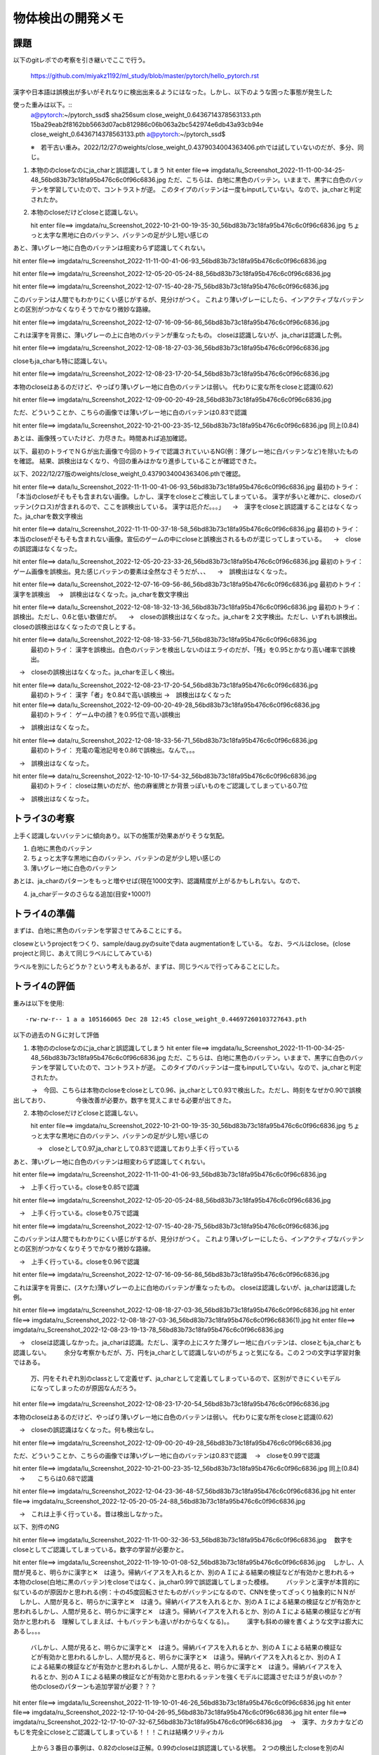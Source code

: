 ===============================
物体検出の開発メモ
===============================


課題
=====

以下のgitレポでの考察を引き継いでここで行う。

  https://github.com/miyakz1192/ml_study/blob/master/pytorch/hello_pytorch.rst


漢字や日本語は誤検出が多いがそれなりに検出出来るようにはなった。しかし、以下のような困った事態が発生した

使った重みは以下。::
  a@pytorch:~/pytorch_ssd$ sha256sum close_weight_0.6436714378563133.pth
  15ba29eab2f8162bb5663d07acb812986c06b063a2bc542974e6db43a93cb94e  close_weight_0.6436714378563133.pth
  a@pytorch:~/pytorch_ssd$ 

  ※　若干古い重み。2022/12/27のweights/close_weight_0.4379034004363406.pthでは試していないのだが、多分、同じ。


1. 本物ののcloseなのにja_charと誤認識してしまう
   hit enter file==> imgdata/lu_Screenshot_2022-11-11-00-34-25-48_56bd83b73c18fa95b476c6c0f96c6836.jpg
   ただ、こちらは、白地に黒色のバッテン。いままで、黒字に白色のバッテンを学習していたので、コントラストが逆。
   このタイプのバッテンは一度もinputしていない。なので、ja_charと判定されたか。


2. 本物のcloseだけどcloseと認識しない。

   hit enter file==> imgdata/ru_Screenshot_2022-10-21-00-19-35-30_56bd83b73c18fa95b476c6c0f96c6836.jpg
   ちょっと太字な黒地に白のバッテン、バッテンの足が少し短い感じの


あと、薄いグレー地に白色のバッテンは相変わらず認識してくれない。

hit enter file==> imgdata/ru_Screenshot_2022-11-11-00-41-06-93_56bd83b73c18fa95b476c6c0f96c6836.jpg

hit enter file==> imgdata/ru_Screenshot_2022-12-05-20-05-24-88_56bd83b73c18fa95b476c6c0f96c6836.jpg

hit enter file==> imgdata/ru_Screenshot_2022-12-07-15-40-28-75_56bd83b73c18fa95b476c6c0f96c6836.jpg

このバッテンは人間でもわかりにくい感じがするが、見分けがつく。
これより薄いグレーにしたら、インアクティブなバッテンとの区別がつかなくなりそうでかなり微妙な路線。

hit enter file==> imgdata/ru_Screenshot_2022-12-07-16-09-56-86_56bd83b73c18fa95b476c6c0f96c6836.jpg

これは漢字を背景に、薄いグレーの上に白地のバッテンが重なったもの。
closeは認識しないが、ja_charは認識した例。

hit enter file==> imgdata/ru_Screenshot_2022-12-08-18-27-03-36_56bd83b73c18fa95b476c6c0f96c6836.jpg

closeもja_charも特に認識しない。

hit enter file==> imgdata/ru_Screenshot_2022-12-08-23-17-20-54_56bd83b73c18fa95b476c6c0f96c6836.jpg

本物のcloseはあるのだけど、やっぱり薄いグレー地に白色のバッテンは弱い。
代わりに変な所をcloseと認識(0.62)


hit enter file==> imgdata/ru_Screenshot_2022-12-09-00-20-49-28_56bd83b73c18fa95b476c6c0f96c6836.jpg

ただ、どういうことか、こちらの画像では薄いグレー地に白のバッテンは0.83で認識

hit enter file==> imgdata/lu_Screenshot_2022-10-21-00-23-35-12_56bd83b73c18fa95b476c6c0f96c6836.jpg
同上(0.84)

あとは、画像残っていたけど、力尽きた。時間あれば追加確認。

以下、最初のトライでＮＧが出た画像で今回のトライで認識されていいるNG(例：薄グレー地に白バッテンなど)を除いたものを確認。
結果、誤検出はなくなり、今回の重みはかなり進歩していることが確認できた。

以下、2022/12/27版のweights/close_weight_0.4379034004363406.pthで確認。

hit enter file==> data/lu_Screenshot_2022-11-11-00-41-06-93_56bd83b73c18fa95b476c6c0f96c6836.jpg
最初のトライ：「本当のcloseがそもそも含まれない画像。しかし、漢字をcloseとご検出してしまっている。
漢字が多いと確かに、closeのバッテン(クロス)が含まれるので、ここを誤検出している。
漢字は厄介だ。。。」
　→　漢字をcloseと誤認識することはなくなった。ja_charを数文字検出

hit enter file==> data/ru_Screenshot_2022-11-11-00-37-18-58_56bd83b73c18fa95b476c6c0f96c6836.jpg
最初のトライ：本当のcloseがそもそも含まれない画像。宣伝のゲームの中にcloseと誤検出されるものが混じってしまっている。
　→　closeの誤認識はなくなった。

hit enter file==> data/lu_Screenshot_2022-12-05-20-23-33-26_56bd83b73c18fa95b476c6c0f96c6836.jpg
最初のトライ：ゲーム画像を誤検出。見た感じバッテンの要素は全然なさそうだが、、、
　→　誤検出はなくなった。

hit enter file==> data/lu_Screenshot_2022-12-07-16-09-56-86_56bd83b73c18fa95b476c6c0f96c6836.jpg
最初のトライ：漢字を誤検出
　→　誤検出はなくなった。ja_charを数文字検出

hit enter file==> data/lu_Screenshot_2022-12-08-18-32-13-36_56bd83b73c18fa95b476c6c0f96c6836.jpg
最初のトライ： 誤検出。ただし、0.6と低い数値だが。
　→　closeの誤検出はなくなった。ja_charを２文字検出。ただし、いずれも誤検出。closeの誤検出はなくなったので良しとする。

hit enter file==> data/lu_Screenshot_2022-12-08-18-33-56-71_56bd83b73c18fa95b476c6c0f96c6836.jpg
 最初のトライ：   漢字を誤検出。白色のバッテンを検出しないのはエライのだが、「残」を0.95とかなり高い確率で誤検出。
　→　closeの誤検出はなくなった。ja_charを正しく検出。

hit enter file==> data/lu_Screenshot_2022-12-08-23-17-20-54_56bd83b73c18fa95b476c6c0f96c6836.jpg
 最初のトライ： 漢字「者」を0.84で高い誤検出
 →　誤検出はなくなった

hit enter file==> data/lu_Screenshot_2022-12-09-00-20-49-28_56bd83b73c18fa95b476c6c0f96c6836.jpg
 最初のトライ： ゲーム中の顔？を0.95位で高い誤検出
　→　誤検出はなくなった。

hit enter file==> data/ru_Screenshot_2022-12-08-18-33-56-71_56bd83b73c18fa95b476c6c0f96c6836.jpg
  最初のトライ： 充電の電池記号を0.86で誤検出。なんで。。。
　→　誤検出はなくなった。

hit enter file==> data/ru_Screenshot_2022-12-10-10-17-54-32_56bd83b73c18fa95b476c6c0f96c6836.jpg
  最初のトライ： closeは無いのだが、他の麻雀牌とか背景っぽいものをご認識してしまっている0.7位
　→　誤検出はなくなった。


トライ3の考察
==============

上手く認識しないバッテンに傾向あり。以下の施策が効果あがりそうな気配。

1. 白地に黒色のバッテン

2. ちょっと太字な黒地に白のバッテン、バッテンの足が少し短い感じの

3. 薄いグレー地に白色のバッテン

あとは、ja_charのパターンをもっと増やせば(現在1000文字)、認識精度が上がるかもしれない。なので、

4. ja_charデータのさらなる追加(目安+1000?)


トライ4の準備
==================

まずは、白地に黒色のバッテンを学習させてみることにする。

closewというprojectをつくり、sample/daug.pyのsuiteでdata augmentationをしている。
なお、ラベルはclose。(close projectと同じ、あえて同じラベルにしてみている)

ラベルを別にしたらどうか？という考えもあるが、まずは、同じラベルで行ってみることにした。

トライ4の評価
=================

重みは以下を使用::

  -rw-rw-r-- 1 a a 105166065 Dec 28 12:45 close_weight_0.44697260103727643.pth

以下の過去のＮＧに対して評価

1. 本物ののcloseなのにja_charと誤認識してしまう
   hit enter file==> imgdata/lu_Screenshot_2022-11-11-00-34-25-48_56bd83b73c18fa95b476c6c0f96c6836.jpg
   ただ、こちらは、白地に黒色のバッテン。いままで、黒字に白色のバッテンを学習していたので、コントラストが逆。
   このタイプのバッテンは一度もinputしていない。なので、ja_charと判定されたか。

　　　→　今回、こちらは本物のcloseをcloseとして0.96、ja_charとして0.93で検出した。ただし、時刻をなぜか0.90で誤検出しており、
　　　　今後改善が必要か。数字を覚えこませる必要が出てきた。


2. 本物のcloseだけどcloseと認識しない。

   hit enter file==> imgdata/ru_Screenshot_2022-10-21-00-19-35-30_56bd83b73c18fa95b476c6c0f96c6836.jpg
   ちょっと太字な黒地に白のバッテン、バッテンの足が少し短い感じの

   　→　closeとして0.97,ja_charとして0.83で認識しており上手く行っている


あと、薄いグレー地に白色のバッテンは相変わらず認識してくれない。

hit enter file==> imgdata/ru_Screenshot_2022-11-11-00-41-06-93_56bd83b73c18fa95b476c6c0f96c6836.jpg

　→　上手く行っている。closeを0.85で認識

hit enter file==> imgdata/ru_Screenshot_2022-12-05-20-05-24-88_56bd83b73c18fa95b476c6c0f96c6836.jpg

　→　上手く行っている。closeを0.75で認識

hit enter file==> imgdata/ru_Screenshot_2022-12-07-15-40-28-75_56bd83b73c18fa95b476c6c0f96c6836.jpg

このバッテンは人間でもわかりにくい感じがするが、見分けがつく。
これより薄いグレーにしたら、インアクティブなバッテンとの区別がつかなくなりそうでかなり微妙な路線。

　→　上手く行っている。closeを0.96で認識


hit enter file==> imgdata/ru_Screenshot_2022-12-07-16-09-56-86_56bd83b73c18fa95b476c6c0f96c6836.jpg

これは漢字を背景に、(スケた)薄いグレーの上に白地のバッテンが重なったもの。
closeは認識しないが、ja_charは認識した例。

hit enter file==> imgdata/ru_Screenshot_2022-12-08-18-27-03-36_56bd83b73c18fa95b476c6c0f96c6836.jpg
hit enter file==> imgdata/ru_Screenshot_2022-12-08-18-27-03-36_56bd83b73c18fa95b476c6c0f96c6836(1).jpg
hit enter file==> imgdata/ru_Screenshot_2022-12-08-23-19-13-78_56bd83b73c18fa95b476c6c0f96c6836.jpg


　→　closeは認識しなかった。ja_charは認識。ただし、漢字の上にスケた薄グレー地に白バッテンは、closeともja_charとも認識しない。
　　余分な考察かもだが、万、円をja_charとして認識しないのがちょっと気になる。この２つの文字は学習対象ではある。
    万、円をそれぞれ別のclassとして定義せず、ja_charとして定義してしまっているので、区別ができにくいモデルになってしまったのが原因なんだろう。

hit enter file==> imgdata/ru_Screenshot_2022-12-08-23-17-20-54_56bd83b73c18fa95b476c6c0f96c6836.jpg

本物のcloseはあるのだけど、やっぱり薄いグレー地に白色のバッテンは弱い。
代わりに変な所をcloseと認識(0.62)

　→　closeの誤認識はなくなった。何も検出なし。


hit enter file==> imgdata/ru_Screenshot_2022-12-09-00-20-49-28_56bd83b73c18fa95b476c6c0f96c6836.jpg

ただ、どういうことか、こちらの画像では薄いグレー地に白のバッテンは0.83で認識
　→　closeを0.99で認識

hit enter file==> imgdata/lu_Screenshot_2022-10-21-00-23-35-12_56bd83b73c18fa95b476c6c0f96c6836.jpg
同上(0.84)
　→　　こちらは0.68で認識

hit enter file==> imgdata/ru_Screenshot_2022-12-04-23-36-48-57_56bd83b73c18fa95b476c6c0f96c6836.jpg
hit enter file==> imgdata/ru_Screenshot_2022-12-05-20-05-24-88_56bd83b73c18fa95b476c6c0f96c6836.jpg

　→　これは上手く行っている。昔は検出しなかった。


以下、別件のNG

hit enter file==> imgdata/lu_Screenshot_2022-11-11-00-32-36-53_56bd83b73c18fa95b476c6c0f96c6836.jpg
　数字をcloseとしてご認識してしまっている。数字の学習が必要かと。

hit enter file==> imgdata/lu_Screenshot_2022-11-19-10-01-08-52_56bd83b73c18fa95b476c6c0f96c6836.jpg
　しかし、人間が見ると、明らかに漢字と✕　は違う。帰納バイアスを入れるとか、別のＡＩによる結果の検証などが有効かと思われる→　本物のclose(白地に黒のバッテン)をcloseではなく、ja_char0.99で誤認識してしまった模様。
　　バッテンと漢字が本質的に似ているのが原因かと思われる(例：十の45度回転させたものがバッテンになるので、CNNを使ってざっくり抽象的にＮＮが
　しかし、人間が見ると、明らかに漢字と✕　は違う。帰納バイアスを入れるとか、別のＡＩによる結果の検証などが有効かと思われるしかし、人間が見ると、明らかに漢字と✕　は違う。帰納バイアスを入れるとか、別のＡＩによる結果の検証などが有効かと思われる　理解してしまえば、十もバッテンも違いがわからなくなる)。。
　　漢字も斜めの線を書くような文字は膨大にあるし。。。
   バしかし、人間が見ると、明らかに漢字と✕　は違う。帰納バイアスを入れるとか、別のＡＩによる結果の検証などが有効かと思われるしかし、人間が見ると、明らかに漢字と✕　は違う。帰納バイアスを入れるとか、別のＡＩによる結果の検証などが有効かと思われるしかし、人間が見ると、明らかに漢字と✕　は違う。帰納バイアスを入れるとか、別のＡＩによる結果の検証などが有効かと思われるッテンを強くモデルに認識させたほうが良いのか？他のcloseのパターンも追加学習が必要？？？

　

hit enter file==> imgdata/lu_Screenshot_2022-11-19-10-01-46-26_56bd83b73c18fa95b476c6c0f96c6836.jpg
hit enter file==> imgdata/ru_Screenshot_2022-12-17-10-04-26-95_56bd83b73c18fa95b476c6c0f96c6836.jpg
hit enter file==> imgdata/ru_Screenshot_2022-12-17-10-07-32-67_56bd83b73c18fa95b476c6c0f96c6836.jpg
　→　漢字、カタカナなどのもじを完全にcloseとご認識してしまっている！！！これは結構クリティカル
     上から３番目の事例は、0.82のcloseは正解。0.99のcloseは誤認識している状態。
     ２つの検出したcloseを別のAIでもう一回判別してみるという、答え合わせ、別のＡＩで再検証みたいなものは
     必要かもしれない

hit enter file==> imgdata/lu_Screenshot_2022-11-21-12-10-27-45_56bd83b73c18fa95b476c6c0f96c6836.jpg
 →　○の中に？を0.65と低いがcloseとして誤認識


hit enter file==> imgdata/lu_Screenshot_2022-12-04-23-41-33-58_56bd83b73c18fa95b476c6c0f96c6836.jpg
　→　確か、昔はちゃんとcloseが認識できていたやつかも。本物のcloseをja_char 1.00と超誤認識

hit enter file==> imgdata/lu_Screenshot_2022-12-04-23-45-39-70_56bd83b73c18fa95b476c6c0f96c6836.jpg
hit enter file==> imgdata/lu_Screenshot_2022-12-17-10-04-26-95_56bd83b73c18fa95b476c6c0f96c6836.jpg

　→　確か、昔はちゃんとcloseが認識できていたやつかも。本物のcloseをja_char と超誤認識

hit enter file==> imgdata/lu_Screenshot_2022-12-04-23-53-21-90_56bd83b73c18fa95b476c6c0f96c6836.jpg
　→　スピーカのアイコンをcloseと誤認識(0.86で結構でかい)
hit enter file==> imgdata/lu_Screenshot_2022-12-04-23-55-37-57_56bd83b73c18fa95b476c6c0f96c6836.jpg
hit enter file==> imgdata/lu_Screenshot_2022-12-17-10-02-33-37_56bd83b73c18fa95b476c6c0f96c6836.jpg

　→　同様

hit enter file==> imgdata/lu_Screenshot_2022-12-17-10-07-32-67_56bd83b73c18fa95b476c6c0f96c6836.jpg
　→　「の」をcloseと認識(0.65)
hit enter file==> imgdata/ru_Screenshot_2022-12-04-23-49-02-73_56bd83b73c18fa95b476c6c0f96c6836.jpg
　→　漢字をcloseと誤認識

hit enter file==> imgdata/lu_Screenshot_2022-12-17-22-01-47-13_56bd83b73c18fa95b476c6c0f96c6836.jpg
　→　化粧品の画像を0.76で誤認識

hit enter file==> imgdata/lu_Screenshot_2022-12-19-10-36-23-02_56bd83b73c18fa95b476c6c0f96c6836.jpg
　→　変なもんを0.82でcloseと誤認

hit enter file==> imgdata/lu_Screenshot_2022-12-21-16-07-09-38_56bd83b73c18fa95b476c6c0f96c6836.jpg
　→　文字をcloseと同時にja_charと認識。白地に黒の文字

※　closeの認識は0.9以上を採用すれば誤認識はなさそう(0.95以上？？)

hit enter file==> imgdata/ru_Screenshot_2022-11-11-00-35-14-37_56bd83b73c18fa95b476c6c0f96c6836.jpg
hit enter file==> imgdata/ru_Screenshot_2022-11-11-00-37-18-58_56bd83b73c18fa95b476c6c0f96c6836.jpg
　→　ただ、こちらは0.94~0.96で高い誤認識

hit enter file==> imgdata/lu_Screenshot_2022-12-08-18-33-56-71_56bd83b73c18fa95b476c6c0f96c6836.jpg
 →　数字を0.67でcloseと誤認識

hit enter file==> imgdata/ru_Screenshot_2022-11-11-00-41-06-93_56bd83b73c18fa95b476c6c0f96c6836.jpg
　→　上手く行っている。closeを0.85で認識

★　★　★
hit enter file==> imgdata/ru_Screenshot_2022-12-04-23-43-31-18_56bd83b73c18fa95b476c6c0f96c6836.jpg
　→　これは厳しい。LOARDS MOBILEの画面で、白に近い薄い青空（絵）の上に白のバッテン。人間でも認識しづらい。
　　　（がよーくみれば認識できる。人間ならば認識できそう）単純に白のバッテンではなく、白のバッテンの周りに
　　とても薄く黒のモヤがかかっており、それがあるため、白の×であることが辛うじて認識出来るという感じ。
　　非常に厄介なパターン
hit enter file==> imgdata/ru_Screenshot_2022-12-19-10-36-23-02_56bd83b73c18fa95b476c6c0f96c6836.jpg
hit enter file==> imgdata/ru_Screenshot_2022-12-21-16-03-42-18_56bd83b73c18fa95b476c6c0f96c6836.jpg

　→　これは更に厳しい。人間でもなかなかわからないかもしれない。ギリギリわかるかもしれないってれべる

バッテンもja_charも同じような枠組みで学習させているのがまずいんじゃないか。
バッテンはバッテンとして特徴を持っているので、それを強調させて覚えこませるとか、何か、必要じゃないか
（帰納バイアス的な何か)

hit enter file==> imgdata/ru_Screenshot_2022-12-06-10-43-12-59_56bd83b73c18fa95b476c6c0f96c6836.jpg
　→　ゲーム画像の「ス」をcloseと誤認識(0.61で低いが)

hit enter file==> imgdata/ru_Screenshot_2022-12-06-10-44-05-48_56bd83b73c18fa95b476c6c0f96c6836.jpg
　→　白の○　の中に　、白の×　。これをcloseと認識せずに、ja_charと認識(0.99)。
　　白地の×を検出するはずだが、何故か検出せず。
hit enter file==> imgdata/ru_Screenshot_2022-12-06-10-44-38-20_56bd83b73c18fa95b476c6c0f96c6836.jpg
　→　ただし、こちらは全く似たような感じだけど、closeで0.77で認識

hit enter file==> imgdata/ru_Screenshot_2022-12-21-15-54-22-41_56bd83b73c18fa95b476c6c0f96c6836.jpg
　→　ただし、こっちはほぼ、白地に白のバッテン（白バッテンの周りに薄いもや）を0.88で認識している。
　　LOARDS MOBILEとの違いは白地か、そうでないか。ということはわかってきている。
hit enter file==> imgdata/ru_Screenshot_2022-12-21-16-07-09-38_56bd83b73c18fa95b476c6c0f96c6836.jpg
　→　白地に薄いグレーのバッテンを認識(0.81)

トライ4の考察
================

トライ３の考察は以下だった。
「上手く認識しないバッテンに傾向あり。以下の施策が効果あがりそうな気配。」

1. 白地に黒色のバッテン 
   →　たしかに、白地に黒を認識するようになったが、ja_charとの誤認識も存在した。別途対策が必要

2. ちょっと太字な黒地に白のバッテン、バッテンの足が少し短い感じの
   →  No1と同様

3. 薄いグレー地に白色のバッテン
   →　こちらはこういったprojectを用意しなくてもNo1のprojectを追加するだけで何故か、認識しだした（理由は全く不明！）

あとは、ja_charのパターンをもっと増やせば(現在1000文字)、認識精度が上がるかもしれない。なので、

4. ja_charデータのさらなる追加(目安+1000?)
   →　今回は試していないので効果は不明

また、以下のこともわかった。

5. 数字をcloseとして誤認識している。これは数字を学習させることで解決出来る可能性が高い。数字の姿はバッテンと共通する所が少ないと思われるので、数字はja_charと違うクラスにしたほうが、全体的なcloseの精度向上に寄与するものと想定

6. 白地に黒のバッテンをja_charとして誤認識してしまう。
   おそらく、漢字とバッテンが本質的に似ている（例：十と✕　の比較）がある。複雑な漢字は更に、払い、縦、横などで✕　に似てくる部分が生じてくる。しかし、人間が見ると、明らかに漢字と✕　は違う。帰納バイアスを入れるとか、別のＡＩによる結果の検証などが有効かと思われる

7. ○　の中に？をcloseとして誤認識

8. ○　の中に✕　をcloseとして認識しない(ja_charとして誤認識)

9. スピーカーや手のアイコンをcloseとして誤認識(0.86などとでかい)

10. 誤認識するパターンとそうでないパターンをざっくりと分けるため、0.6でなく、0.8をしきい値にしたほうがよい。

11. 漢字が背景にあるのは認識しない。
    
12. 薄い青空に白地のＢＡＴＴＥＮＮも認識しない

対策の検討
----------

1. 数字を学習させる(数字をcloseと誤認することへの対策)

2. ○　の中に?を別のラベルとして学習させ、closeと区別を付けさせる(○　の中の？をcloseとして誤認することへの対策)

3. ○　の中に✕　を新たにcloseシリーズとして加える(○　の中に　✕　をcloseシリーズとして認識させること）

4. DLによる画像認識なのかわからんけど、バッテンの特徴を抽出するような何かを考える。 (漢字とcloseを誤認識することへの対策)

5. 漢字が背景にあるのは、もう、諦める(努力の割にはみのりが少なそうな直感あり)


何気に一番重要なのはNo4っぽい。ただ、良いアイデアが全然浮かばない。
例えば、バッテンは同じ値の画素が直線上にある程度伸びており、その線分の中点を通り、直角に交わるまた、同じような直線があるとき、バッテンと見なせそうだけど、おそらく、漢字にもバッテンを一部に含むような漢字がある。このような両者を比較した際に、バッテンと漢字（バッテンを部分的に含むような漢字）の区別がつかないだろう。おそらく、CNNが原因でこうなっているのだと思う。

要するに、SSDでざっくりと物体を検出したら、その先は厳密な何らかの方法でバッテンかどうかを最終判断するような感じの処理が良いのかな？？

トライ5
========

ゼロつくdeep learningで認識度99%の畳み込みネットワークが最後に紹介されていたため、この活用を検討する。
要するに、SSDでざっくりと物体を検出した後、その画像がcloseか否かを別のAIで判別するというアイデア。

この作戦は、実行時間を要する(SSDによる物体検出時間＋CONVNETによる画像判別時間）問題があるが、精度を向上したいため、
実行時間はとりえず、度外視で考えてみる。

ここで、漢字、ひらがな、カタカナをja_charとよぶことにする。

ひとまず、ゼロつくの8章、Deep Convnet(DCONVNET)に対して、ja_char画像1000文字+closeを判別させることを考えてみる。
それには、ja_char1000文字の各文字をdata augmentationして300文字くらいに水増しする。よって、ja_char30万データセットの画像が出来上がる計算である。
それにcloseももちろん加えるので正確には+300画像である。

90%以上の確率でja_charとcloseを区別できるようにしたい。

せっかくテスト画像生成フレームワークを作ったため、それを活用する。

DCONVNETのトレーニング/テストデータの構造について
--------------------------------------------------------

例えば、mnistデータの読み込みのコードは以下。::

  (x_train, t_train), (x_test, t_test) = load_mnist(flatten=False)

  print(x_train.shape)
  print(t_train.shape)
  
  print(x_test.shape)
  print(t_test.shape)
  
  (60000, 1, 28, 28)
  (60000,)
  (10000, 1, 28, 28)
  (10000,)
  
ここで、::

  (60000, 1, 28, 28)
   ^^^^^  ^^ ^^  ^^
   画像数 チャネル数  width , heightだから

また、t_については、ラベル。::

  img = x_train[0]
  label = t_train[0]
  print(label)

imgは数字の5の画像。labelには"5"(整数値)が入っている

今回、どうするか？
-----------------------

各ja_char,closeにたいして、数値を割り当てる。closeは一番最後で1001で良いとする。
まず、今回の実験は自分の中で結構大規模な感じがするので、ja_char_big_testブランチを作ってテストする。

バックアップは以下に採取しておいた。::
  
  a@dataaug:~$ ls -ls backup/
  total 16656
  16656 -rw-rw-r-- 1 a a 17053424 Dec 30 15:57 dl_image_manager_20221230.tar.gz
  a@dataaug:~$ 

まず、projectの作り方を工夫する必要がある。
ja_charそれぞれに対して、0からの連番で割当する。
projects/ja_char_<number>/という形式にする。それぞれのja_char_<number>に対して、
ラベル(<number>)とja_charの実体（例：漢字）が割り当てられる。
各ja_charに対して、普通にmasterが格納される。

このprojectをどうやって自動生成するか。ja_charのdaugを工夫してやる必要がある。

これを使って、各ja_charの画像を創りだしたら、それに応じてprojectを作って、
masterをそこに置くイメージ。

今回の実験では400 x 400に拡張せずに、64 x 64で一回やって見る。

結果として、1000文字の画像をdata augmentationしてclose/closewを作った。
closeは黒背景に白地のバッテンなので、他のja_charと条件が違う(白地に黒字）ので、とりあえず除外してみた。
現在、build_all.py中。CPU1個なので時間がかかるのでしばらく放置。

次にbuild data setが動くかどうかを考える。
DCONVNET用のdata setを作る必要がある。pytorch_ssdとは違うデータ・セットになる。
今回は、pytorch_ssd用のデータ・セットをさらに、DCONVNET用に解釈し、pickleとして保存するスクリプト(dataset/gaa.py)を作成することにした。


dataset/gaa.pyについて
----------------------

dataset/gaa.pyの外部仕様として、例えば、サブディレクトリch09にchange dirして、
python3 ../dataset/gaa.pyのように使用する。

中身の考慮点は以下。

build data setまでは現状のスクリプト(build_data_set.py)を使えるが、
それを読み込んでデータを返す関数を設計する必要がある。

ja_charに対して割り当てられるべきラベルについては、画像ファイルja_char_<label_num>_<number>.jpg
にすでに埋め込まれている。

ImageSets/Main/train.txtを読み込み、行を読み込む
   ja_char_<label_num>_<number>のパターン
     ja_char_<label_num>_<number>.jpgを読み込みnumpy配列で保持(データ)。
　　 labelを読み込み、label-データのリストのハッシュにストア。labelに対応するデータリストにデータをappendする
　　ラベルチェック用のリストにlabelをappendする
   closew_<number>のパターン
     closew_<number>.jpgを読み込みnumpy配列で保持(データ)。
     label=1000として、上記ハッシュのデータリストにデータをappend

   closewのlabel=1000が上記チェック用リストに存在するかを確認して、存在するならコンフリクトとしてエラー終了(raise)

   ハッシュをkey,valでぐるぐる回しながら、データとそれに対するラベルの配列を作っていく

test.txtについても同様に実施して、データとラベルの配列を作っていく
　
     
本当は、ラベルとprojectの対応を厳密に管理するデータベースが必要なんだろうな。。。。
かなり改善の余地ありかも。

とりあえず、ja_charは0~999までなので、1000をclosewにlabelを割り当てる(ハードコーディング)

dataset/gaa.py作成時に出くわした問題
----------------------------------------------

np.arrayのappendを使うとすごく重いので、np.stackを使うと高速に実行できる。やはり、numpyはfor文を使ってはダメ。

今度、np.stackで操作すると、すべての配列のサイズが合っていないとだめとか。
400 x 400なデータを取り除いて、64 x 64で統一する作業というか、確認。
もしかしたら、projectをbuildするときに、ゴミっぽい400 x 400(最近、400 x 400 から 64 x 64に変更したので）が残っていた可能性あり。
projectをbuildするスクリプトでbuild配下をcleanする必要あるんではないか。

次にch09/train_deepnet.py実行時に以下の問題が発生。::

  /home/a/deep-learning-from-scratch/ch09
  Traceback (most recent call last):
    File "train_deepnet.py", line 25, in <module>
      trainer.train()
    File "/home/a/deep-learning-from-scratch/ch09/../common/trainer.py", line 71, in train
      self.train_step()
    File "/home/a/deep-learning-from-scratch/ch09/../common/trainer.py", line 44, in train_step
      grads = self.network.gradient(x_batch, t_batch)
    File "/home/a/deep-learning-from-scratch/ch09/deep_convnet.py", line 102, in gradient
      self.loss(x, t)
    File "/home/a/deep-learning-from-scratch/ch09/deep_convnet.py", line 83, in loss
      y = self.predict(x, train_flg=True)
    File "/home/a/deep-learning-from-scratch/ch09/deep_convnet.py", line 79, in predict
      x = layer.forward(x)
    File "/home/a/deep-learning-from-scratch/ch09/../common/layers.py", line 57, in forward
      out = np.dot(self.x, self.W) + self.b
    File "<__array_function__ internals>", line 180, in dot
  ValueError: shapes (100,4096) and (1024,50) not aligned: 4096 (dim 1) != 1024 (dim 0)
  a@dataaug:~/deep-learning-from-scratch/ch09$ 

np.dotで行列のサイズが合っていない。ってか、どのレイヤで発生しているんだ？ってことでデバッグメッセージを追加。::
  
  /home/a/deep-learning-from-scratch/ch09
  INFO: forward conv1
  INFO: forward conv2
  INFO: forward pooling1
  INFO: forward conv3
  INFO: forward conv4
  INFO: forward pooling2
  INFO: forward conv5
  INFO: forward conv6
  INFO: forward poolong3
  INFO: forward affine1
  Traceback (most recent call last):
    File "train_deepnet.py", line 25, in <module>
      trainer.train()
    File "/home/a/deep-learning-from-scratch/ch09/../common/trainer.py", line 71, in train
      self.train_step()
    File "/home/a/deep-learning-from-scratch/ch09/../common/trainer.py", line 44, in train_step
      grads = self.network.gradient(x_batch, t_batch)
    File "/home/a/deep-learning-from-scratch/ch09/deep_convnet.py", line 102, in gradient
      self.loss(x, t)
    File "/home/a/deep-learning-from-scratch/ch09/deep_convnet.py", line 83, in loss
      y = self.predict(x, train_flg=True)
    File "/home/a/deep-learning-from-scratch/ch09/deep_convnet.py", line 79, in predict
      x = layer.forward(x)
    File "/home/a/deep-learning-from-scratch/ch09/../common/layers.py", line 61, in forward
      out = np.dot(self.x, self.W) + self.b
    File "<__array_function__ internals>", line 180, in dot
  ValueError: shapes (100,4096) and (1024,50) not aligned: 4096 (dim 1) != 1024 (dim 0)
  a@dataaug:~/deep-learning-from-scratch/ch09$ 

一番最初のアフィンレイヤで発生。もうちょっとデバッガで詳しく調べてみると。::
  
  > /home/a/deep-learning-from-scratch/common/layers.py(63)forward()
  -> out = np.dot(self.x, self.W) + self.b
  (Pdb) self.x.shape
  (100, 4096)
  (Pdb) self.W.shape
  (1024, 50)
  (Pdb) self.b.shape
  (50,)
  (Pdb) np.dot(self.x, self.W).shape
  *** ValueError: shapes (100,4096) and (1024,50) not aligned: 4096 (dim 1) != 1024 (dim 0)
  (Pdb) 

なるほど、train_deepnet.pyの以下が怪しかった。重みの行列サイズがハードコーディングだった。
そこで、今回のサイズに合わせて修正（下の行、ハードコーディングに変わりないけどｗ）::

        #self.params['W7'] = weight_init_scales[6] * np.random.randn(64*4*4, hidden_size)
        self.params['W7'] = weight_init_scales[6] * np.random.randn(4096, hidden_size)

この辺をちゃんと自動化しようとしたら結構大変そうだね。けど、これで動けばとりあえず良し。
修正後::
  
  /home/a/deep-learning-from-scratch/ch09
  INFO: forward conv1
  INFO: forward conv2
  INFO: forward pooling1
  INFO: forward conv3
  INFO: forward conv4
  INFO: forward pooling2
  INFO: forward conv5
  INFO: forward conv6
  INFO: forward poolong3
  INFO: forward affine1
  > /home/a/deep-learning-from-scratch/common/layers.py(63)forward()
  -> out = np.dot(self.x, self.W) + self.b
  (Pdb) p self.x.shape
  (100, 4096)
  (Pdb) p self.W.shape
  (4096, 5000)
  (Pdb) np.dot(self.x, self.W).shape
  (100, 5000)
  (Pdb) p  self.b.shape
  (5000,)
  (Pdb) 

うむ。

DCONVNETでの学習
----------------------

2023/1/4に学習開始。lossは順調に下がっている感じがする。いろいろと間違いがあるかもしれないが、
とりあえず動作しているので学習が完了するまでしばらく放置しておく。

ちなみにモデルの構造はこんな感じ。::

  network = DeepConvNet(input_dim=(3,64,64),output_size=1001) #ja_chars and closew 
  trainer = Trainer(network, x_train, t_train, x_test, t_test,
                    epochs=200, mini_batch_size=1000,
                    optimizer='Adam', optimizer_param={'lr':0.001},
                    evaluate_sample_num_per_epoch=1000)
  
      def __init__(self, input_dim=(1, 28, 28),
                   conv_param_1 = {'filter_num':16, 'filter_size':3, 'pad':1, 'stride':1},
                   conv_param_2 = {'filter_num':16, 'filter_size':3, 'pad':1, 'stride':1},
                   conv_param_3 = {'filter_num':32, 'filter_size':3, 'pad':1, 'stride':1},
                   conv_param_4 = {'filter_num':32, 'filter_size':3, 'pad':2, 'stride':1},
                   conv_param_5 = {'filter_num':64, 'filter_size':3, 'pad':1, 'stride':1},
                   conv_param_6 = {'filter_num':64, 'filter_size':3, 'pad':1, 'stride':1},
                   hidden_size=5000, output_size=10):

バッチサイズを30から1000に変更。output_sizeは当然、1001に変更済み。
hidden_sizeを50から5000に変更。実は、これは数億程度のオーダーだと良いとのことだが、
個人ＰＣの範囲だとちょと辛い。

2023/1/4から学習を開始しているが、なんか、lossが6.9くらいからサチるし、１つのtrain_stepがやたらと時間がかかって、epochが終了しない。
ここから、いろいろとパラメータを変えてトライアンドエラーなんだろうけど、途中でいろいろと変えながら、しかも、記録取っていないので、
よくわからない状態に。

なので、ちゃんと記録を取りながらトライアンドエラーする形にする。

モデル1
---------

このモデル::

  a@dataaug:~/deep-learning-from-scratch/ch09$ cat deep_convnet.py | grep "def __init__" -A 7
      def __init__(self, input_dim=(1, 28, 28),
                   conv_param_1 = {'filter_num':16, 'filter_size':3, 'pad':1, 'stride':1},
                   conv_param_2 = {'filter_num':16, 'filter_size':3, 'pad':1, 'stride':1},
                   conv_param_3 = {'filter_num':32, 'filter_size':3, 'pad':1, 'stride':1},
                   conv_param_4 = {'filter_num':32, 'filter_size':3, 'pad':2, 'stride':1},
                   conv_param_5 = {'filter_num':64, 'filter_size':3, 'pad':1, 'stride':1},
                   conv_param_6 = {'filter_num':64, 'filter_size':3, 'pad':1, 'stride':1},
                   hidden_size=50, output_size=10):
  a@dataaug:~/deep-learning-from-scratch/ch09$ cat train_deepnet.py | grep Trainer\( -A3
  trainer = Trainer(network, x_train, t_train, x_test, t_test,
                    epochs=200, mini_batch_size=1000,
                    optimizer='Adam', optimizer_param={'lr':0.001},
                    evaluate_sample_num_per_epoch=1000)
  a@dataaug:~/deep-learning-from-scratch/ch09$ 

結果、lossが6.9から降下せず。1epochも回らず、、、
多分、epochが回らんのはtrainデータサイズに対して、bachサイズが小さすぎるのかなと考察。
よって、ためしに、bach sizeを10000くらいにしてみる（メモリ大丈夫かな)

d like to use Nvidia GPU with TensorRT, please make sure the missing libraries mentioned above are installed properly.
now dir
/home/a/deep-learning-from-scratch/ch09


INFO: train_size     = 633633
INFO: iter_per_epoch = 63
INFO: max_iter       = 12672
INFO: forward conv1
INFO: forward conv2
Killed
a@dataaug:~/deep-learning-from-scratch/ch09$ 

やっぱり、メモリ不足になるのか。

ミニバッチを5000に。

/home/a/deep-learning-from-scratch/ch09
INFO: train_size     = 633633
INFO: iter_per_epoch = 126
INFO: max_iter       = 25345
INFO: forward conv1
INFO: forward conv2
INFO: forward pooling1
INFO: forward conv3
INFO: forward conv4
Killed
a@dataaug:~/deep-learning-from-scratch/ch09$ 

結果はkilled。

ミニバッチサイズは1000がちょうど良いようす。ってことは、何らかの方法で実行時間が遅いことの対処を行う必要があるようす。

学習データ量を減らしてしまう。
それともnumexprを使ってみる？

そもそも、どこで時間がかかっているのか。

試しにtrain_deepnetをプロファイルして、累積時間が10秒以上かかったメソッドは以下。::

  Fri Jan  6 16:38:48 2023    /tmp/res
  
           2829850 function calls (2771234 primitive calls) in 332.392 seconds
  
     Ordered by: cumulative time
  
     ncalls  tottime  percall  cumtime  percall filename:lineno(function)
     3739/1    0.020    0.000  332.400  332.400 {built-in method builtins.exec}
          1    0.000    0.000  332.400  332.400 train_deepnet.py:2(<module>)
          1    0.000    0.000  328.051  328.051 /home/a/deep-learning-from-scratch/ch09/../common/trainer.py:73(train)
          3    0.011    0.004  328.051  109.350 /home/a/deep-learning-from-scratch/ch09/../common/trainer.py:43(train_step)
         26    0.028    0.001  277.501   10.673 /home/a/deep-learning-from-scratch/ch09/deep_convnet.py:75(predict)
        332    0.021    0.000  271.690    0.818 /home/a/deep-learning-from-scratch/ch09/../common/layers.py:11(wrapper)
        152    2.916    0.019  257.210    1.692 /home/a/deep-learning-from-scratch/ch09/../common/layers.py:239(forward)
        227   26.014    0.115  217.489    0.958 /home/a/deep-learning-from-scratch/ch09/../common/util.py:39(im2col)
          6    0.000    0.000  208.536   34.756 /home/a/deep-learning-from-scratch/ch09/deep_convnet.py:83(loss)
        848  189.705    0.224  189.705    0.224 {method 'reshape' of 'numpy.ndarray' objects}
          3    0.235    0.078  160.022   53.341 /home/a/deep-learning-from-scratch/ch09/deep_convnet.py:101(gradient)
   1973/978   62.672    0.032   73.941    0.076 {built-in method numpy.core._multiarray_umath.implement_array_function}
          2    0.000    0.000   69.148   34.574 /home/a/deep-learning-from-scratch/ch09/deep_convnet.py:87(accuracy)
        249    0.001    0.000   62.669    0.252 <__array_function__ internals>:177(dot)
         18    0.001    0.000   45.331    2.518 /home/a/deep-learning-from-scratch/ch09/../common/layers.py:258(backward)
         27   26.657    0.987   26.658    0.987 /home/a/deep-learning-from-scratch/ch09/../common/util.py:71(col2im)
         75    0.021    0.000   14.072    0.188 /home/a/deep-learning-from-scratch/ch09/../common/layers.py:283(forward)

reshapeとdotが時間かかっている。built-in method numpy.core._multiarray_umath.implement_array_functionとcol2imもなかなか。
reshapeとdotをnumexprで高速化すると効果的なんかなぁ。

ちなみにgrepしてみると以下。骨が折れそうだぜ、、、::


  a@dataaug:~/deep-learning-from-scratch/common$ grep -rn reshape *
  functions.py:42:        t = t.reshape(1, t.size)
  functions.py:43:        y = y.reshape(1, y.size)
  layers.py:70:        x = x.reshape(x.shape[0], -1)
  layers.py:84:        dx = dx.reshape(*self.original_x_shape)  # 入力データの形状に戻す（テンソル対応）
  layers.py:163:            x = x.reshape(N, -1)
  layers.py:167:        return out.reshape(*self.input_shape)
  layers.py:198:            dout = dout.reshape(N, -1)
  layers.py:202:        dx = dx.reshape(*self.input_shape)
  layers.py:247:        col_W = self.W.reshape(FN, -1).T
  layers.py:250:        out = out.reshape(N, out_h, out_w, -1).transpose(0, 3, 1, 2)
  layers.py:260:        dout = dout.transpose(0,2,3,1).reshape(-1, FN)
  layers.py:264:        self.dW = self.dW.transpose(1, 0).reshape(FN, C, FH, FW)
  layers.py:290:        col = col.reshape(-1, self.pool_h*self.pool_w)
  layers.py:294:        out = out.reshape(N, out_h, out_w, C).transpose(0, 3, 1, 2)
  layers.py:307:        dmax = dmax.reshape(dout.shape + (pool_size,)) 
  layers.py:309:        dcol = dmax.reshape(dmax.shape[0] * dmax.shape[1] * dmax.shape[2], -1)
  Binary file __pycache__/util.cpython-38.pyc matches
  Binary file __pycache__/functions.cpython-38.pyc matches
  Binary file __pycache__/layers.cpython-38.pyc matches
  util.py:67:    col = col.transpose(0, 4, 5, 1, 2, 3).reshape(N*out_h*out_w, -1)
  util.py:90:    col = col.reshape(N, out_h, out_w, C, filter_h, filter_w).transpose(0, 3, 4, 5, 1, 2)
  a@dataaug:~/deep-learning-from-scratch/common$ grep -rn dot *
  layers.py:75:        out = np.dot(self.x, self.W) + self.b
  layers.py:80:        dx = np.dot(dout, self.W.T)
  layers.py:81:        self.dW = np.dot(self.x.T, dout)
  layers.py:249:        out = np.dot(col, col_W) + self.b
  layers.py:263:        self.dW = np.dot(self.col.T, dout)
  layers.py:266:        dcol = np.dot(dout, self.col_W.T)
  Binary file __pycache__/layers.cpython-38.pyc matches
  a@dataaug:~/deep-learning-from-scratch/common$ 

ただし、CPUを増やすと、結構マルチＣＰＵは効果的に使っている様子で、多少の高速化は見られるが、、、

学習１回に(train_step)に35秒かかるから、、、iteration終わるにはなんと51日！

miyakz@lily:~$ ruby -e "puts (126726*35)/3600/24"
51
miyakz@lily:~$ 

こりゃいかん。多分、どこかでサチるので、ctl-cを受け入れて、そしたら、
ループを抜けてセーブして終わるみたいな処理を加えたいなぁ。ってことでくわえた。

2023/1/7 3:00現在、結局モデル1のmini_batch_sizeの1000に戻して学習中。
とりあえず、30secに1回train_stepがおわるってことで、しばらく放置(10時間くらい?)すると、
1020回位はtrain_stepまわるんで、これで良いでしょう。
あとは、テストデータ全体に対して、accを計算するコードを作って、（この実行が1時間位かかるが）、
結果を少し見てみる。

あとは、numexprを活用した高速化にチャレンジするかどうかだなぁ。

そもそもiteration回してlossが下がるかって(6.9から)話もあるしな。
最終的な結果は以下の通り。


モデルのデフォルト::

    def __init__(self, input_dim=(1, 28, 28),
                 conv_param_1 = {'filter_num':16, 'filter_size':3, 'pad':1, 'stride':1},
                 conv_param_2 = {'filter_num':16, 'filter_size':3, 'pad':1, 'stride':1},
                 conv_param_3 = {'filter_num':32, 'filter_size':3, 'pad':1, 'stride':1},
                 conv_param_4 = {'filter_num':32, 'filter_size':3, 'pad':2, 'stride':1},
                 conv_param_5 = {'filter_num':64, 'filter_size':3, 'pad':1, 'stride':1},
                 conv_param_6 = {'filter_num':64, 'filter_size':3, 'pad':1, 'stride':1},
                 hidden_size=50, output_size=10):

訓練時のパラメータ::

  network = DeepConvNet(input_dim=(3,64,64),output_size=1001) #ja_chars and closew 
  trainer = Trainer(network, x_train, t_train, x_test, t_test,
                    epochs=200, mini_batch_size=1000,
                    optimizer='Adam', optimizer_param={'lr':0.001},
                    evaluate_sample_num_per_epoch=1000)

訓練結果::

  a@dataaug:~/deep-learning-from-scratch/ch09$ tail mylog/20230108.log 
  INFO: forward poolong3
  INFO: forward affine1
  INFO: forward dropout1
  INFO: forward affine2
  INFO: forward dropout2
  INFO: forward softmax
  epoch=0, iter=684/126726, iter_per_epoch=633, elasped_time=45 train loss:6.908204004693683
  stop flag = True
  stop flag = True, break
  Saved Network Parameters!
  a@dataaug:~/deep-learning-from-scratch/ch09$ 

3 iteration目から6.9にlossが下がった後、サチったので、強制終了。
test評価時のパラメータ::

  network = DeepConvNet(input_dim=(3,64,64),output_size=1001) #ja_chars and closew 
  print("INFO: load params")
  network.load_params(file_name="deep_convnet_params.pkl")
  
  print("INFO: start acc")
  test_acc = network.accuracy(x_test, t_test, batch_size=1000)

test評価結果::
  
  INFO: forward dropout2
  =============== Test Accuracy ===============
  test acc:0.000999000999000999
  a@dataaug:~/deep-learning-from-scratch/ch09$ 

非常に悪い結果となった！
考察

10分類だと90%以上の高精度のCONVNETだが、今回は、1001分類。さらに画素数も28 x 28から64 x 64に拡大。さらに、train画像が60万、テスト画像が10万。データも多いし、層やパラメータをもっと増やすべきだが、学習時間がかかりすぎてそれができない。こういった制約があり、精度が悪いモデルになってしまった。

この結果を受けて、resnetを使用してみる。これで改善できるかどうか！

ネタ
=====

高速化::

  https://qiita.com/d-ogawa/items/1ef88faa7206bdb5bf11

numexprというのが良いらしい。::

  https://sgryjp.gitlab.io/posts/2020/2020-09-20/

以下メモ::

  a@dataaug:~$ python3  /tmp/aaa.py
  1.23.4
  Traceback (most recent call last):
    File "/tmp/aaa.py", line 4, in <module>
      print(np.__config__.blas_opt_info['libraries'])
  AttributeError: module 'numpy.__config__' has no attribute 'blas_opt_info'
  a@dataaug:~$ 
  
  
  
  a@dataaug:~$ pip install threadpoolctl
  Collecting threadpoolctl
    Downloading threadpoolctl-3.1.0-py3-none-any.whl (14 kB)
  Installing collected packages: threadpoolctl
  Successfully installed threadpoolctl-3.1.0
  a@dataaug:~$ python3  /tmp/aaa.py
  1.23.4
  [{'user_api': 'blas',
    'internal_api': 'openblas',
    'prefix': 'libopenblas',
    'filepath': '/home/a/.local/lib/python3.8/site-packages/numpy.libs/libopenblas64_p-r0-742d56dc.3.20.so',
    'version': '0.3.20',
    'threading_layer': 'pthreads',
    'architecture': 'Zen',
    'num_threads': 16}]
  a@dataaug:~$ 
  
  スレッド数はすでに目一杯で動いているようす。
  
  a@dataaug:~/deep-learning-from-scratch/ch09$ python3 t_test.py 
  1.23.4
  [{'user_api': 'blas',
    'internal_api': 'openblas',
    'prefix': 'libopenblas',
    'filepath': '/home/a/.local/lib/python3.8/site-packages/numpy.libs/libopenblas64_p-r0-742d56dc.3.20.so',
    'version': '0.3.20',
    'threading_layer': 'pthreads',
    'architecture': 'Zen',
    'num_threads': 16}]
  a@dataaug:~/deep-learning-from-scratch/ch09$ cat t_test.py 
  import os
  os.environ["OPENBLAS_NUM_THREADS"] = "16"
  
  from threadpoolctl import threadpool_info
  import numpy as np
  from pprint import pp
  print(np.__version__)
  #print(np.__config__.blas_opt_info['libraries'])
  
  pp(threadpool_info())
  a@dataaug:~/deep-learning-from-scratch/ch09$ ls^C
  a@dataaug:~/deep-learning-from-scratch/ch09$ vim t_test.py 
  a@dataaug:~/deep-learning-from-scratch/ch09$ cat t_test.py 
  import os
  os.environ["OPENBLAS_NUM_THREADS"] = "32"
  
  from threadpoolctl import threadpool_info
  import numpy as np
  from pprint import pp
  print(np.__version__)
  #print(np.__config__.blas_opt_info['libraries'])
  
  pp(threadpool_info())
  a@dataaug:~/deep-learning-from-scratch/ch09$ python3 t_test.py 
  1.23.4
  [{'user_api': 'blas',
    'internal_api': 'openblas',
    'prefix': 'libopenblas',
    'filepath': '/home/a/.local/lib/python3.8/site-packages/numpy.libs/libopenblas64_p-r0-742d56dc.3.20.so',
    'version': '0.3.20',
    'threading_layer': 'pthreads',
    'architecture': 'Zen',
    'num_threads': 16}]
  a@dataaug:~/deep-learning-from-scratch/ch09$ 


  
